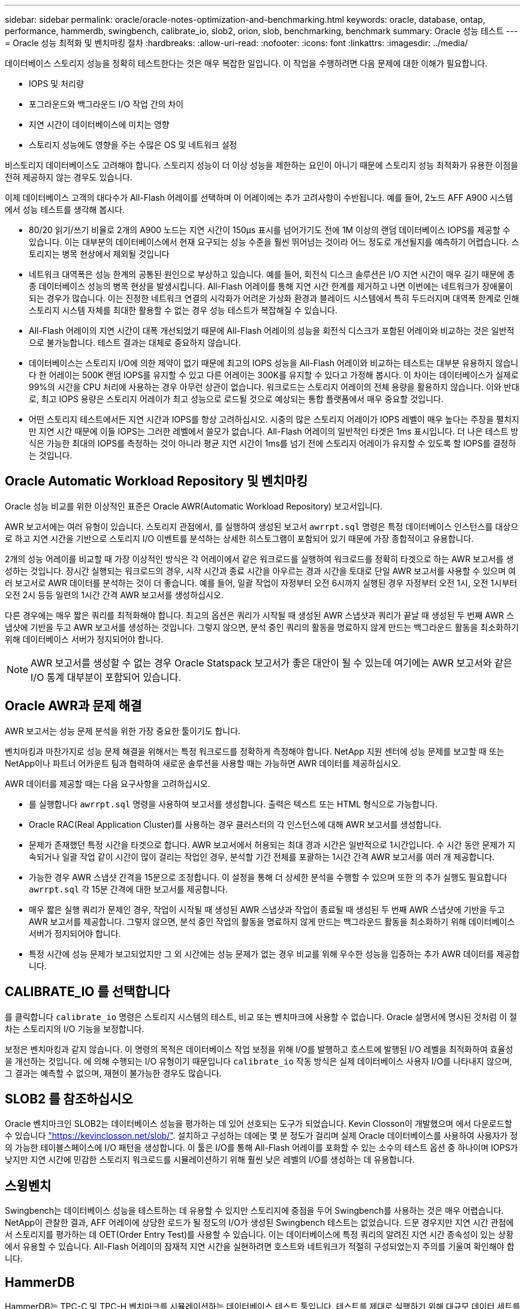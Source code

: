 ---
sidebar: sidebar 
permalink: oracle/oracle-notes-optimization-and-benchmarking.html 
keywords: oracle, database, ontap, performance, hammerdb, swingbench, calibrate_io, slob2, orion, slob, benchmarking, benchmark 
summary: Oracle 성능 테스트 
---
= Oracle 성능 최적화 및 벤치마킹 절차
:hardbreaks:
:allow-uri-read: 
:nofooter: 
:icons: font
:linkattrs: 
:imagesdir: ../media/


[role="lead"]
데이터베이스 스토리지 성능을 정확히 테스트한다는 것은 매우 복잡한 일입니다. 이 작업을 수행하려면 다음 문제에 대한 이해가 필요합니다.

* IOPS 및 처리량
* 포그라운드와 백그라운드 I/O 작업 간의 차이
* 지연 시간이 데이터베이스에 미치는 영향
* 스토리지 성능에도 영향을 주는 수많은 OS 및 네트워크 설정


비스토리지 데이터베이스도 고려해야 합니다. 스토리지 성능이 더 이상 성능을 제한하는 요인이 아니기 때문에 스토리지 성능 최적화가 유용한 이점을 전혀 제공하지 않는 경우도 있습니다.

이제 데이터베이스 고객의 대다수가 All-Flash 어레이를 선택하며 이 어레이에는 추가 고려사항이 수반됩니다. 예를 들어, 2노드 AFF A900 시스템에서 성능 테스트를 생각해 봅시다.

* 80/20 읽기/쓰기 비율로 2개의 A900 노드는 지연 시간이 150µs 표시를 넘어가기도 전에 1M 이상의 랜덤 데이터베이스 IOPS를 제공할 수 있습니다. 이는 대부분의 데이터베이스에서 현재 요구되는 성능 수준을 훨씬 뛰어넘는 것이라 어느 정도로 개선될지를 예측하기 어렵습니다. 스토리지는 병목 현상에서 제외될 것입니다
* 네트워크 대역폭은 성능 한계의 공통된 원인으로 부상하고 있습니다. 예를 들어, 회전식 디스크 솔루션은 I/O 지연 시간이 매우 길기 때문에 종종 데이터베이스 성능의 병목 현상을 발생시킵니다. All-Flash 어레이를 통해 지연 시간 한계를 제거하고 나면 이번에는 네트워크가 장애물이 되는 경우가 많습니다. 이는 진정한 네트워크 연결의 시각화가 어려운 가상화 환경과 블레이드 시스템에서 특히 두드러지며 대역폭 한계로 인해 스토리지 시스템 자체를 최대한 활용할 수 없는 경우 성능 테스트가 복잡해질 수 있습니다.
* All-Flash 어레이의 지연 시간이 대폭 개선되었기 때문에 All-Flash 어레이의 성능을 회전식 디스크가 포함된 어레이와 비교하는 것은 일반적으로 불가능합니다. 테스트 결과는 대체로 중요하지 않습니다.
* 데이터베이스는 스토리지 I/O에 의한 제약이 없기 때문에 최고의 IOPS 성능을 All-Flash 어레이와 비교하는 테스트는 대부분 유용하지 않습니다 한 어레이는 500K 랜덤 IOPS를 유지할 수 있고 다른 어레이는 300K를 유지할 수 있다고 가정해 봅시다. 이 차이는 데이터베이스가 실제로 99%의 시간을 CPU 처리에 사용하는 경우 아무런 상관이 없습니다. 워크로드는 스토리지 어레이의 전체 용량을 활용하지 않습니다. 이와 반대로, 최고 IOPS 용량은 스토리지 어레이가 최고 성능으로 로드될 것으로 예상되는 통합 플랫폼에서 매우 중요할 것입니다.
* 어떤 스토리지 테스트에서든 지연 시간과 IOPS를 항상 고려하십시오. 시중의 많은 스토리지 어레이가 IOPS 레벨이 매우 높다는 주장을 펼치지만 지연 시간 때문에 이들 IOPS는 그러한 레벨에서 쓸모가 없습니다. All-Flash 어레이의 일반적인 타겟은 1ms 표시입니다. 더 나은 테스트 방식은 가능한 최대의 IOPS를 측정하는 것이 아니라 평균 지연 시간이 1ms를 넘기 전에 스토리지 어레이가 유지할 수 있도록 할 IOPS를 결정하는 것입니다.




== Oracle Automatic Workload Repository 및 벤치마킹

Oracle 성능 비교를 위한 이상적인 표준은 Oracle AWR(Automatic Workload Repository) 보고서입니다.

AWR 보고서에는 여러 유형이 있습니다. 스토리지 관점에서, 를 실행하여 생성된 보고서 `awrrpt.sql` 명령은 특정 데이터베이스 인스턴스를 대상으로 하고 지연 시간을 기반으로 스토리지 I/O 이벤트를 분석하는 상세한 히스토그램이 포함되어 있기 때문에 가장 종합적이고 유용합니다.

2개의 성능 어레이를 비교할 때 가장 이상적인 방식은 각 어레이에서 같은 워크로드를 실행하여 워크로드를 정확히 타겟으로 하는 AWR 보고서를 생성하는 것입니다. 장시간 실행되는 워크로드의 경우, 시작 시간과 종료 시간을 아우르는 경과 시간을 토대로 단일 AWR 보고서를 사용할 수 있으며 여러 보고서로 AWR 데이터를 분석하는 것이 더 좋습니다. 예를 들어, 일괄 작업이 자정부터 오전 6시까지 실행된 경우 자정부터 오전 1시, 오전 1시부터 오전 2시 등등 일련의 1시간 간격 AWR 보고서를 생성하십시오.

다른 경우에는 매우 짧은 쿼리를 최적화해야 합니다. 최고의 옵션은 쿼리가 시작될 때 생성된 AWR 스냅샷과 쿼리가 끝날 때 생성된 두 번째 AWR 스냅샷에 기반을 두고 AWR 보고서를 생성하는 것입니다. 그렇지 않으면, 분석 중인 쿼리의 활동을 명료하지 않게 만드는 백그라운드 활동을 최소화하기 위해 데이터베이스 서버가 정지되어야 합니다.


NOTE: AWR 보고서를 생성할 수 없는 경우 Oracle Statspack 보고서가 좋은 대안이 될 수 있는데 여기에는 AWR 보고서와 같은 I/O 통계 대부분이 포함되어 있습니다.



== Oracle AWR과 문제 해결

AWR 보고서는 성능 문제 분석을 위한 가장 중요한 툴이기도 합니다.

벤치마킹과 마찬가지로 성능 문제 해결을 위해서는 특정 워크로드를 정확하게 측정해야 합니다. NetApp 지원 센터에 성능 문제를 보고할 때 또는 NetApp이나 파트너 어카운트 팀과 협력하여 새로운 솔루션을 사용할 때는 가능하면 AWR 데이터를 제공하십시오.

AWR 데이터를 제공할 때는 다음 요구사항을 고려하십시오.

* 를 실행합니다 `awrrpt.sql` 명령을 사용하여 보고서를 생성합니다. 출력은 텍스트 또는 HTML 형식으로 가능합니다.
* Oracle RAC(Real Application Cluster)를 사용하는 경우 클러스터의 각 인스턴스에 대해 AWR 보고서를 생성합니다.
* 문제가 존재했던 특정 시간을 타겟으로 합니다. AWR 보고서에서 허용되는 최대 경과 시간은 일반적으로 1시간입니다. 수 시간 동안 문제가 지속되거나 일괄 작업 같이 시간이 많이 걸리는 작업인 경우, 분석할 기간 전체를 포괄하는 1시간 간격 AWR 보고서를 여러 개 제공합니다.
* 가능한 경우 AWR 스냅샷 간격을 15분으로 조정합니다. 이 설정을 통해 더 상세한 분석을 수행할 수 있으며 또한 의 추가 실행도 필요합니다 `awrrpt.sql` 각 15분 간격에 대한 보고서를 제공합니다.
* 매우 짧은 실행 쿼리가 문제인 경우, 작업이 시작될 때 생성된 AWR 스냅샷과 작업이 종료될 때 생성된 두 번째 AWR 스냅샷에 기반을 두고 AWR 보고서를 제공합니다. 그렇지 않으면, 분석 중인 작업의 활동을 명료하지 않게 만드는 백그라운드 활동을 최소화하기 위해 데이터베이스 서버가 정지되어야 합니다.
* 특정 시간에 성능 문제가 보고되었지만 그 외 시간에는 성능 문제가 없는 경우 비교를 위해 우수한 성능을 입증하는 추가 AWR 데이터를 제공합니다.




== CALIBRATE_IO 를 선택합니다

를 클릭합니다 `calibrate_io` 명령은 스토리지 시스템의 테스트, 비교 또는 벤치마크에 사용할 수 없습니다. Oracle 설명서에 명시된 것처럼 이 절차는 스토리지의 I/O 기능을 보정합니다.

보정은 벤치마킹과 같지 않습니다. 이 명령의 목적은 데이터베이스 작업 보정을 위해 I/O를 발행하고 호스트에 발행된 I/O 레벨을 최적화하여 효율성을 개선하는 것입니다. 에 의해 수행되는 I/O 유형이기 때문입니다 `calibrate_io` 작동 방식은 실제 데이터베이스 사용자 I/O를 나타내지 않으며, 그 결과는 예측할 수 없으며, 재현이 불가능한 경우도 많습니다.



== SLOB2 를 참조하십시오

Oracle 벤치마크인 SLOB2는 데이터베이스 성능을 평가하는 데 있어 선호되는 도구가 되었습니다. Kevin Closson이 개발했으며 에서 다운로드할 수 있습니다 link:https://kevinclosson.net/slob/["https://kevinclosson.net/slob/"^]. 설치하고 구성하는 데에는 몇 분 정도가 걸리며 실제 Oracle 데이터베이스를 사용하여 사용자가 정의 가능한 테이블스페이스에 I/O 패턴을 생성합니다. 이 툴은 I/O를 통해 All-Flash 어레이를 포화할 수 있는 소수의 테스트 옵션 중 하나이며 IOPS가 낮지만 지연 시간에 민감한 스토리지 워크로드를 시뮬레이션하기 위해 훨씬 낮은 레벨의 I/O를 생성하는 데 유용합니다.



== 스윙벤치

Swingbench는 데이터베이스 성능을 테스트하는 데 유용할 수 있지만 스토리지에 중점을 두어 Swingbench를 사용하는 것은 매우 어렵습니다. NetApp이 관찰한 결과, AFF 어레이에 상당한 로드가 될 정도의 I/O가 생성된 Swingbench 테스트는 없었습니다. 드문 경우지만 지연 시간 관점에서 스토리지를 평가하는 데 OET(Order Entry Test)를 사용할 수 있습니다. 이는 데이터베이스에 특정 쿼리의 알려진 지연 시간 종속성이 있는 상황에서 유용할 수 있습니다. All-Flash 어레이의 잠재적 지연 시간을 실현하려면 호스트와 네트워크가 적절히 구성되었는지 주의를 기울여 확인해야 합니다.



== HammerDB

HammerDB는 TPC-C 및 TPC-H 벤치마크를 시뮬레이션하는 데이터베이스 테스트 툴입니다. 테스트를 제대로 실행하기 위해 대규모 데이터 세트를 구성하는 데에는 상당한 시간이 걸릴 수 있지만 이는 OLTP와 데이터 웨어하우스 애플리케이션의 성능을 평가하는 데 효과적인 툴이 될 수 있습니다.



== 오리온

Oracle Orion 툴은 일반적으로 Oracle 9과 함께 사용되었지만 다양한 호스트 운영 체제의 변화에 따른 호환성이 보장되도록 유지보수되지 않았습니다. 이 툴은 운영 체제 및 스토리지 구성의 비호환성 때문에 Oracle 10 또는 Oracle 11에는 거의 사용되지 않습니다.

Oracle은 이 툴을 재작성했고 Oracle 12c에 기본으로 설치했습니다. 이 제품은 개선이 되었고 실제 Oracle 데이터베이스에서와 같은 호출을 다수 사용하지만 Oracle에서와 정확히 같은 코드 경로 또는 I/O 동작을 사용하지는 않습니다. 예를 들어, 대부분의 Oracle I/O는 동시에 수행되는데 이는 I/O 작업이 포그라운드에서 완료되는 경우 I/O가 완료될 때까지 데이터베이스가 멈춘다는 뜻입니다. 랜덤 I/O를 통한 스토리지 시스템의 단순한 서비스 장애는 실제 Oracle I/O의 재현이 아니며 스토리지 어레이를 비교하거나 구성 변화의 영향을 측정하는 직접적인 방법을 제공하지 않습니다.

그렇지만 특정 호스트-네트워크-스토리지 구성의 최대 성능에 관한 일반적인 측정이나 스토리지 시스템 상태를 알아내는 등 몇 가지 Orion 사용 사례가 있습니다. 매개 변수에 IOPS 고려사항, 처리량, 지연 시간을 포함하고 실제 워크로드를 충실히 복제하려 하는 한, 신중한 테스트를 통해 사용 가능한 Orion 테스트를 고안하여 스토리지 어레이를 비교하거나 구성 변경의 영향을 평가할 수 있습니다.
